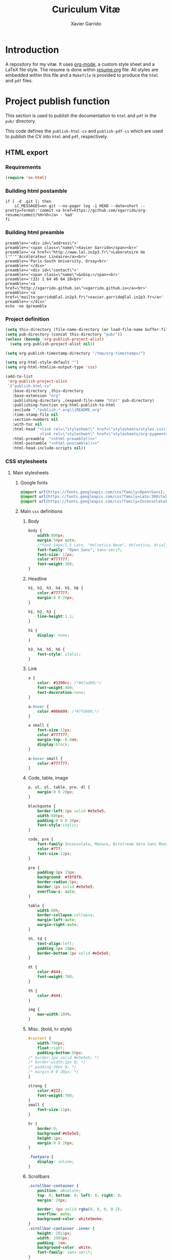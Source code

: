 #+TITLE:  Curiculum Vitæ
#+AUTHOR: Xavier Garrido

* Introduction

A repository for my vitæ. It uses [[http://orgmode.org][org-mode]], a custom style sheet and a LaTeX
file style. The resume is done within [[file:resume.org][resume.org]] file. All styles are embedded
within this file and a =Makefile= is provided to produce the =html= and =pdf=
files.

* Project publish function

This section is used to publish the documentation to =html= and =pdf= in the
=pub/= directory.

This code defines the =publish-html-cv= and =publish-pdf-cv= which are used to
publish the CV into =html= and =pdf=, respectively.

** HTML export
*** Requirements
#+BEGIN_SRC emacs-lisp
  (require 'ox-html)
#+END_SRC
*** Building html postamble
#+NAME: html-postamble
#+BEGIN_SRC shell :tangle no :results output
  if [ -d .git ]; then
      LC_MESSAGES=en git --no-pager log -1 HEAD --date=short --pretty=format:'commit <a href=https://github.com/xgarrido/org-resume/commit/%H>%h</a> - %ad'
  fi
#+END_SRC
*** Building html preamble
#+NAME: html-preamble
#+BEGIN_SRC shell :tangle no :results output
  preamble+='<div id=\"address\">'
  preamble+='<span class=\"name\">Xavier Garrido</span><br>'
  preamble+='<a href=\"http://www.lal.in2p3.fr\">Laboratoire de l'"'"'Accélérateur Linéaire</a><br>'
  preamble+='Paris-South University, Orsay<br>'
  preamble+='</div>'
  preamble+='<div id=\"contact\">'
  preamble+='<span class=\"name\">&nbsp;</span><br>'
  preamble+='(33) 1 64 46 84 28<br>'
  preamble+='<a href=\"http://xgarrido.github.io\">xgarrido.github.io</a><br>'
  preamble+='<a href=\"mailto:garrido@lal.in2p3.fr\">xavier.garrido@lal.in2p3.fr</a>'
  preamble+='</div>'
  echo -ne $preamble
#+END_SRC
*** Project definition
#+BEGIN_SRC emacs-lisp :noweb yes
  (setq this-directory (file-name-directory (or load-file-name buffer-file-name)))
  (setq pub-directory (concat this-directory "pub/"))
  (unless (boundp 'org-publish-project-alist)
    (setq org-publish-project-alist nil))

  (setq org-publish-timestamp-directory "/tmp/org-timestamps/")

  (setq org-html-style-default "")
  (setq org-html-htmlize-output-type 'css)

  (add-to-list
   'org-publish-project-alist
   `("publish-html-cv"
     :base-directory ,this-directory
     :base-extension "org"
     :publishing-directory ,(expand-file-name "html" pub-directory)
     :publishing-function org-html-publish-to-html
     :exclude ".*publish.*.org\\|README.org"
     :time-stamp-file nil
     :section-numbers nil
     :with-toc nil
     :html-head "<link rel=\"stylesheet\" href=\"stylesheets/styles.css\">
                 <link rel=\"stylesheet\" href=\"stylesheets/org-pygments.css\">"
     :html-preamble  "<<html-preamble()>>"
     :html-postamble "<<html-postamble()>>"
     :html-head-include-scripts nil))
#+END_SRC

*** CSS stylesheets
**** Main stylesheets
:PROPERTIES:
:HEADER-ARGS: :tangle pub/html/stylesheets/styles.css :mkdirp yes
:END:
***** Google fonts
#+BEGIN_SRC css
  @import url(https://fonts.googleapis.com/css?family=Open+Sans);
  @import url(https://fonts.googleapis.com/css?family=Lato:300italic,700italic,300,700);
  @import url(https://fonts.googleapis.com/css?family=Inconsolata);
#+END_SRC

***** Main =css= definitions
****** Body
#+BEGIN_SRC css
  body {
      width:800px;
      margin:50px auto;
      /*font:14px/1.5 Lato, "Helvetica Neue", Helvetica, Arial, sans-serif;*/
      font-family: "Open Sans", sans-serif;
      font-size: 12px;
      color:#777777;
      font-weight:300;
  }
#+END_SRC

****** Headline
#+BEGIN_SRC css
  h1, h2, h3, h4, h5, h6 {
      color:#777777;
      margin:0 0 20px;
  }

  h1, h2, h3 {
      line-height:1.1;
  }

  h1 {
      display: none;
  }

  h3, h4, h5, h6 {
      font-style: italic;
  }
#+END_SRC

****** Link
#+BEGIN_SRC css
  a {
      color: #3399cc; /*#67ad00;*/
      font-weight:400;
      text-decoration:none;
  }

  a:hover {
      color:#006699; /*#7fd600;*/
  }

  a small {
      font-size:11px;
      color:#777777;
      margin-top:-0.6em;
      display:block;
  }

  a:hover small {
      color:#777777;
  }
#+END_SRC

****** Code, table, image
#+BEGIN_SRC css
  p, ul, ol, table, pre, dl {
      margin:0 0 20px;
  }

  blockquote {
      border-left:1px solid #e5e5e5;
      width:600px;
      padding:0 0 0 20px;
      font-style:italic;
  }

  code, pre {
      font-family:Inconsolata, Monaco, Bitstream Vera Sans Mono, Lucida Console, Terminal;
      color:#777;
      font-size:12px;
  }

  pre {
      padding:8px 15px;
      background: #f8f8f8;
      border-radius:5px;
      border:1px solid #e5e5e5;
      overflow-x: auto;
  }

  table {
      width:80%;
      border-collapse:collapse;
      margin-left:auto;
      margin-right:auto;
  }

  th, td {
      text-align:left;
      padding:5px 10px;
      border-bottom:1px solid #e5e5e5;
  }

  dt {
      color:#444;
      font-weight:700;
  }

  th {
      color:#444;
  }

  img {
      max-width:100%;
  }
#+END_SRC
****** Misc. (bold, =hr= style)
#+BEGIN_SRC css
  #content {
      width:700px;
      float:right;
      padding-bottom:50px;
  /* border:1px solid #e5e5e5; */
  /* border-width:1px 0; */
  /* padding:20px 0; */
  /* margin:0 0 20px; */
  }

  strong {
      color:#222;
      font-weight:700;
  }
  small {
      font-size:11px;
  }

  hr {
      border:0;
      background:#e5e5e5;
      height:1px;
      margin:0 0 20px;
  }

  .footpara {
      display: inline;
  }
#+END_SRC

****** Scrollbars
#+BEGIN_SRC css
  .scrollbar-container {
      position: absolute;
      top: 0; bottom: 0; left: 0; right: 0;
      margin: 20px;

      border: 4px solid rgba(0, 0, 0, 0.2);
      overflow: auto;
      background-color: whiteSmoke;
  }
  .scrollbar-container .inner {
      height: 2011px;
      width: 1985px;
      padding: 1em;
      background-color: white;
      font-family: sans-serif;
  }
  ::-webkit-scrollbar {
      background: transparent;
  }
  ::-webkit-scrollbar-thumb {
      background-color: rgba(0, 0, 0, 0.2);
      border: solid whiteSmoke 4px;
      border-radius:15px;
  }
  ::-webkit-scrollbar-thumb:hover {
      background-color: rgba(0, 0, 0, 0.3);
  }
#+END_SRC

****** Preamble, postamble
#+BEGIN_SRC css
  #preamble:before, #preamble:after {
      display: table;
      content: "";
  }

  #preamble:after {
      clear: both;
  }

  #postamble {
      margin-top: 10px;
      text-align: center;
      font-size: 11px;
      clear: both;
  }

  #address {
      float: left;
  }

  #contact {
      float: right;
      text-align: right;
  }

  .name {
      font-size: 20px;
      line-height: 22px;
      font-weight: 600;
  }
#+END_SRC

****** Adapting media source
#+BEGIN_SRC css
  @media print, screen and (max-width: 960px) {

      body {
          width:auto;
          margin:0;
      }

      header, content, footer {
          float:none;
          position:static;
          width:auto;
      }

      header {
          padding-right:320px;
      }

      header a small {
          display:inline;
      }

      header ul {
          position:absolute;
          right:50px;
          top:52px;
      }
  }

  @media print, screen and (max-width: 720px) {
      body {
          word-wrap:break-word;
      }

      header {
          padding:0;
      }

      header ul, header p.view {
          position:static;
      }

      pre, code {
          word-wrap:normal;
      }
  }

  @media print, screen and (max-width: 480px) {
      body {
          padding:15px;
      }

      header ul {
          display:none;
      }
  }

  @media print {
      body {
          padding:0.4in;
          font-size:12pt;
          color:#444;
      }
  }
#+END_SRC

**** Org source code styles
:PROPERTIES:
:HEADER-ARGS: :tangle pub/html/stylesheets/org-pygments.css :mkdirp yes
:END:

#+BEGIN_SRC css
  .org-string,
  .org-type {
      color: #DEB542;
  }

  .org-builtin,
  .org-variable-name,
  .org-constant,
  .org-function-name {
      color: #69B7F0;
  }

  .org-comment,
  .org-comment-delimiter,
  .org-doc {
      color: #93a1a1;
  }

  .org-keyword {
      color: #D33682;
  }

  pre {
      color: #777777;
  }
#+END_SRC

** PDF export
*** LaTeX style

A homemade style for producing nice looking vitæ with =org-mode=. The main trick
is to use [[http://mirrors.linsrv.net/tex-archive/macros/latex/contrib/titlesec/][titlesec]] LaTeX package to tweak the title/section/subsection... look
and thus, use all the hierarchical view of =org-mode=. Then the style itself is
a mix of [[http://kjhealy.github.io/kjh-vita/][Kieran Healy's CV]] with an old one I had.
**** =org= preamble
:PROPERTIES:
:HEADER-ARGS: :tangle org-preamble.sty
:END:

This section defines =org= preamble and settings for documents exported from
=.org= to =.tex= files. The basic use is to add =\usepackage{org-preamble}= in
your LaTeX document.

***** Basics
#+BEGIN_SRC latex
  \NeedsTeXFormat{LaTeX2e}
  \ProvidesPackage{org-preamble}[2013/03/03 v0.01 Bundling of Preamble items for Org to LaTeX export]
#+END_SRC

***** Style options
Options can be passed to =org-preamble= style file within =\usepackage[options]=
call. For the time being, I have only copied/pasted how to declare such options
but do not use it.
#+BEGIN_SRC latex :tangle no
  \RequirePackage{ifthen}
  \newboolean{@fr} %
  \setboolean{@fr}{false} %
  \DeclareOption{fr}{
    \setboolean{@fr}{true}
  }
  \ProcessOptions
#+END_SRC

***** Packages requirements
****** AMS packages
#+BEGIN_SRC latex
  \RequirePackage{amsmath,amssymb}
#+END_SRC
****** Listings package
[[https://code.google.com/p/minted/][minted]] is a package that facilitates expressive syntax highlighting in LaTeX
using the powerful Pygments library. The package also provides options to
customize the highlighted source code output using =fancyvrb=.
#+BEGIN_SRC latex
  \RequirePackage[cache]{minted}
#+END_SRC

****** Unicode typesettings aka XeTeX
#+BEGIN_SRC latex
  \RequirePackage{ifxetex}
  \ifxetex
  \RequirePackage{fontspec}
  \RequirePackage{xunicode}
  %%\else
  \fi
#+END_SRC

****** hyperref package
#+BEGIN_SRC latex
  \RequirePackage{hyperref}
#+END_SRC
****** [[http://www.ctan.org/pkg/pifont][pifont]] package
#+BEGIN_SRC latex
  \RequirePackage{pifont}
#+END_SRC
****** comment package
#+BEGIN_SRC latex
  \RequirePackage{comment}
#+END_SRC
****** [[http://www.texample.net/tikz/][tikz]] package
#+BEGIN_SRC latex
  \RequirePackage{tikz}
  \usetikzlibrary{positioning,arrows,decorations,backgrounds,patterns,matrix,shapes,fit,calc,shadows,plotmarks,spy,trees}
#+END_SRC

We use the external library from =tikz= to cache i.e. produce a =pdf= file of
each =tikzpicture=. =tikz/external= looks if the pdf exist and if not, export it.
#+BEGIN_SRC latex
  %%\tikzset{
  %%  external/system call={%
  %%    xelatex -shell-escape
  %%    -halt-on-error -interaction=batchmode
  %%    -jobname "\image" "\texsource"}}
  %%\tikzexternalize[prefix=latex.d/]
  \input "|mkdir -p latex.d"
  \input "|mkdir -p /tmp/latex.d"
#+END_SRC
****** xspace package
#+BEGIN_SRC latex
  \RequirePackage{xspace}
#+END_SRC

****** underline package
#+BEGIN_SRC latex
  \RequirePackage[normalem]{ulem}
#+END_SRC
****** =relsize=
#+BEGIN_SRC latex
  \RequirePackage{relsize}
#+END_SRC
****** Font Awesome
#+BEGIN_SRC latex
  \newfontfamily{\FA}{FontAwesome}
  \newcommand*{\faicon}[1]{{\FA\csname faicon@#1\endcsname}}
  \expandafter\def\csname faicon@github-alt\endcsname{\symbol{"F113}}\def\faGithubAlt{{\FA\csname faicon@github-alt\endcsname}\xspace}
  \expandafter\def\csname faicon@external-link\endcsname{\symbol{"F08E}}\def\faExternalLink{{\FA\csname faicon@external-link\endcsname}\xspace}
#+END_SRC
***** Email handling
#+BEGIN_SRC latex
  \let\@email\@empty
  \@ifundefined{email}{%
    \newcommand\email[1]{\gdef\@email{#1}}}{}
#+END_SRC
***** New commands
****** Clearing odd pages
#+BEGIN_SRC latex
  \RequirePackage{changepage}
  \newcommand\clearemptydoublepage{%
    \checkoddpage
    \ifthenelse{\boolean{oddpage}}%
               {\null\clearpage\thispagestyle{empty} \null \clearpage}%
               {\null\clearpage}%
  }
  %%\newcommand{\clearemptydoublepage}{\newpage{\cleardoubleemptypage\thispagestyle{empty}}
#+END_SRC

**** CV style
:PROPERTIES:
:HEADER-ARGS: :tangle cv-style.sty
:END:

***** Basics
#+BEGIN_SRC latex
  \NeedsTeXFormat{LaTeX2e}
  \ProvidesPackage{cv_style}[2013/11/06 v0.01 Bundling CV LaTeX style]
#+END_SRC

***** Package options
#+BEGIN_SRC latex
  \RequirePackage{kvoptions}
  \SetupKeyvalOptions{
    family=cv,
    prefix=cv@
  }
  \DeclareBoolOption[false]{oldstyle}
  \ProcessKeyvalOptions*
#+END_SRC
***** Default parameter values
These values can be overloaded within the org file using =#+LATEX_HEADER=
command.

#+BEGIN_SRC latex
  \def\myemail{xavier.garrido@lal.in2p3.fr}
  \def\myweb{xavier.github.io}
  \def\myphone{+33 (0)1 64 46 84 28}
  \def\myfax{+33 (0)1 69 07 94 04}
#+END_SRC
***** Colors
#+BEGIN_SRC latex
  \definecolor{red}{RGB}{221,42,43}
  \definecolor{green}{RGB}{105,182,40}
  \definecolor{blue}{RGB}{0,51,153}
  \definecolor{gray}{RGB}{25,25,25}
  %\definecolor{red}{HTML}{D43F3F}
  %\definecolor{blue}{HTML}{00ACE9}
  %\definecolor{green}{HTML}{6A9A1F}
  \colorlet{theMainColor}{blue}
  \colorlet{theRefColor}{blue!90}
  \newcommand{\globalcolor}[1]{%
    \color{#1}\global\let\default@color\current@color
  }
#+END_SRC
***** Packages
#+BEGIN_SRC latex
  \RequirePackage{titlesec}
  \RequirePackage{enumitem}
  \RequirePackage{a4wide}
  \hypersetup{
    xetex,
    colorlinks=true,
    urlcolor=theRefColor,
    filecolor=theRefColor,
    linkcolor=theRefColor,
    plainpages=false,
    pdfpagelabels,
    bookmarksnumbered,
    pagebackref
  }
  \setlength{\parindent}{0cm}
#+END_SRC
***** Fonts
Choose fonts for use with xelatex. Minion and Myriad are widely available, from
Adobe. Inconsolata is used as monospace font.

#+BEGIN_SRC latex
  \setromanfont[Mapping={tex-text},Numbers={OldStyle}]{Minion Pro}
  \setsansfont[Mapping=tex-text,Colour=theMainColor]{Myriad Pro}
  \setmonofont[Mapping=tex-text,Scale=0.9]{Inconsolata}
#+END_SRC
***** Document title
#+BEGIN_SRC latex
  \RequirePackage{ifthen}
  \newboolean{@fr} %
  \setboolean{@fr}{false} %
  \DeclareOption{fr}{
    \setboolean{@fr}{true}
  }
  \ProcessOptions
  \newcommand{\mytitle}{}
  \ifthenelse{\boolean{@fr}}{
  \renewcommand{\mytitle}{\normalsize\@author\\\footnotesize \href{http://www.lal.in2p3.fr}{Laboratoire de l'Accélérateur Linéaire}
        \\ Bâtiment 200, \\ Université Paris-Sud, \\ \vspace{-0.05in} 91898 Orsay Cedex}
  }{
  \renewcommand{\mytitle}{\normalsize\@author\\\footnotesize \href{http://www.lal.in2p3.fr}{Laboratoire de l'Accélérateur Linéaire}
        \\ Building 200, \\ Paris-South University, \\ \vspace{-0.05in} 91898 Orsay Cedex}
  }
  \renewcommand*{\maketitle}{%
    \globalcolor{gray}
    \begin{minipage}[t]{2.95in}
      \flushleft {\mytitle}
    \end{minipage}
    \hfill
    \hfill
    \begin{minipage}[t]{1.7in}
      \ifthenelse{\boolean{@fr}}{
        \flushright \footnotesize Téléphone:~\myphone \\
      }{
        \flushright \footnotesize Phone:~\myphone \\
      }
      Fax:~\myfax  \\
      {\scriptsize  \texttt{\href{mailto:\myemail}{\myemail}}} \\
      {\scriptsize  \texttt{\href{\myweb}{\myweb}}}
    \end{minipage}
    \vspace{10pt}
  }
#+END_SRC

***** Tweaking sections & lists
=titlesec= format respects the following writing convention:
#+BEGIN_SRC latex :tangle no
  \titleformat{<command>}{<shape>}{<format>}{<label>}{<sep>}{<before-code>}{<after-code>}
#+END_SRC

****** =section=
#+BEGIN_SRC latex
  \ifthenelse{\boolean{cv@oldstyle}}{
    \titleformat{\section}[block] %command
                {\usekomafont{sectioning}\usekomafont{section}%
                  \tikz[overlay] \shade[left color=white,right color=blue] (0,-0.7ex) rectangle (\textwidth,-0.8ex);}%} %format
                {\thesection} %label
                {1em} %sep
                {} %before
                [] %after
                \titlespacing{\section}{0pt}{10pt}{5pt}}{
    \titleformat{\section} %command
                [leftmargin] %shape
                {\footnotesize\bfseries\sffamily\raggedleft} %format
                {} %label
                {0pt} %sep
                {\lowercase} %before
                [] %after
                \titlespacing{\section}{90pt}{10pt}{15pt}}
#+END_SRC

****** =subsection=
#+BEGIN_SRC latex
  \titleformat{\subsection} %command
              {\bfseries\itshape} %format
              {} %label
              {0pt} %sep
              {} %before
              [] %after
  \ifthenelse{\boolean{cv@oldstyle}}{}{
    \titlespacing{\subsection}{-5pt}{15pt}{5pt}}
#+END_SRC

****** =itemize=
#+BEGIN_SRC latex
  \ifthenelse{\boolean{cv@oldstyle}}{}{
    \renewenvironment{itemize}{
      \begin{list}{\textbullet}{%
          \setlength{\itemsep}{0.05in}
          \setlength{\parsep}{0in}
          \setlength{\parskip}{0in}
          \setlength{\topsep}{0in}
          \setlength{\partopsep}{0in}
          \setlength{\leftmargin}{0.1in}}
        \vspace{-5mm}}{\end{list}}
    %%  \renewenvironment{enumerate}{
    %%    \begin{list}{}{%
    %%        \setlength{\itemsep}{0.05in}
    %%        \setlength{\parsep}{0in}
    %%        \setlength{\parskip}{0in}
    %%        \setlength{\topsep}{0in}
    %%        \setlength{\partopsep}{0in}
    %%        \setlength{\leftmargin}{0.1in}}}{\end{list}}
  }
#+END_SRC

***** VC status
#+NAME: vc-status
#+BEGIN_SRC sh :results output :tangle no
  if [ -d .git ]; then
      log=$(LC_MESSAGES=en git --no-pager log -1 HEAD --date=short --pretty=format:"commit \href{https://github.com/xgarrido/org-resume/commit/%H}{\color{gray!50}\texttt{%h}} -- %ad")
      echo "\renewcommand*{\PrelimText}{\textnormal{\small\color{gray!50}${log}}}"
  fi
#+END_SRC
#+BEGIN_SRC latex :noweb yes
  \RequirePackage{ifthen}
  \newboolean{@novc} %
  \setboolean{@novc}{false} %
  \DeclareOption{novc}{
    \setboolean{@novc}{true}
  }
  \ProcessOptions
  \ifthenelse{\boolean{@novc}}{}{
    \RequirePackage{prelim2e}
    <<vc-status()>>
  }
#+END_SRC
*** =org= to LaTeX stuff
**** Use smart quote when exporting
#+BEGIN_SRC emacs-lisp
  (setq org-export-with-smart-quotes t)
#+END_SRC
**** Keep LaTeX logfiles
#+BEGIN_SRC emacs-lisp
  (setq org-latex-remove-logfiles nil)
#+END_SRC

**** Default list of LaTeX packages
Only include one default package and remove all the crapppy stuff included by
=org= \rightarrow =latex= translation.

#+BEGIN_SRC emacs-lisp
  (add-to-list 'org-latex-packages-alist '("" "org-preamble"))
#+END_SRC

**** =org= LaTeX class
#+BEGIN_SRC emacs-lisp
  (unless (boundp 'org-latex-classes)
    (setq org-latex-classes nil))

  (add-to-list 'org-latex-classes
               '("cv"
                 "\\documentclass[10pt]{scrartcl}
                  [PACKAGES]
                  \\usepackage[]{cv-style}
                  [NO-DEFAULT-PACKAGES]"
                 ("\\section{%s}" . "\\section*{%s}")
                 ("\\subsection{%s}" . "\\subsection*{%s}")
                 ("\\subsubsection{%s}" . "\\subsubsection*{%s}")
                 ("\\paragraph{%s}" . "\\paragraph*{%s}")
                 ("\\subparagraph{%s}" . "\\subparagraph*{%s}")))
#+END_SRC
**** Set LaTeX command
#+BEGIN_SRC emacs-lisp
  (setq org-latex-pdf-process '("latexmk -xelatex -shell-escape -quiet %f"))
#+END_SRC

**** Markup filter
Remove the quote block
#+BEGIN_SRC emacs-lisp
  (defun latex::cv-quote-filter (contents backend info)
    (when (eq backend 'latex)
      (replace-regexp-in-string "." "" contents)))
  (add-to-list 'org-export-filter-quote-block-functions
               'latex::cv-quote-filter)
#+END_SRC

*** Project definition
#+BEGIN_SRC emacs-lisp
  (add-to-list
   'org-publish-project-alist
   `("publish-pdf-cv"
     :base-directory ,this-directory
     :base-extension "org"
     :publishing-directory ,(expand-file-name "pdf" pub-directory)
     :publishing-function org-latex-publish-to-pdf
     :exclude ".*publish.*.org\\|README.org"
     :section-numbers 2
     :with-toc        t
     :latex-class "cv"
     :latex-header-extra ""
     ))
#+END_SRC

* Exporter functions
#+BEGIN_SRC emacs-lisp
  (defun org-publish-html ()
    (progn
      (org-publish-project "publish-html-cv" 'force)
      (rename-file (expand-file-name "resume.html" (expand-file-name "html" pub-directory))
                   (expand-file-name "index.html" (expand-file-name "html" pub-directory)) t)
      ))
#+END_SRC

#+BEGIN_SRC emacs-lisp
  (defun org-publish-pdf ()
    (progn
      (org-publish-project "publish-pdf-cv" 'force)
      (shell-command "mv ./latex.d pub/pdf/.; mv -f resume* *.sty ./pub/pdf/latex.d/.; mv ./pub/pdf/latex.d/resume*.org .")
      ))
#+END_SRC
